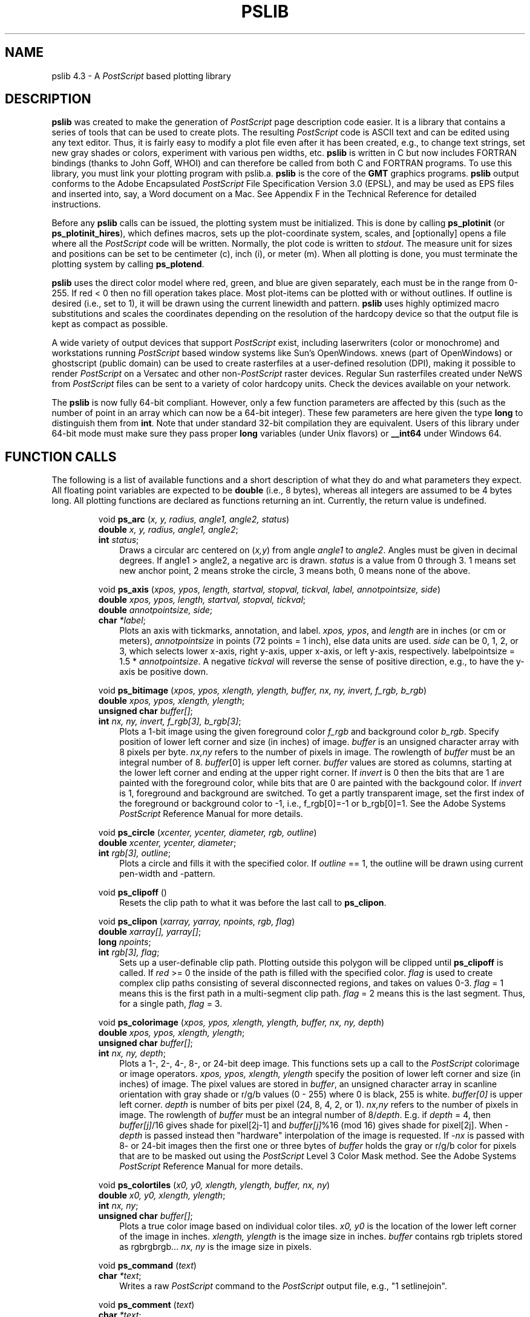 .TH PSLIB 3 "Feb 27 2014" "GMT 4.5.13 (SVN)" "Generic Mapping Tools"
.SH NAME
pslib 4.3 \- A \fIPostScript\fP based plotting library
.SH DESCRIPTION
.LP
\fBpslib\fP\fR was created to make the generation of \fIPostScript\fR page
description code easier.  It is a library that contains a series of tools
that can be used to create plots.  The resulting \fIPostScript\fR code is
ASCII text and can be edited using any text editor.  Thus, it is fairly easy
to modify a plot file even after it has been created, e.g., to change text
strings, set new gray shades or colors, experiment with various pen widths, etc.
\fBpslib\fP\fR is written in C but now includes FORTRAN bindings (thanks to John Goff, WHOI)
and can therefore be called from both C and FORTRAN programs.  To use this library, you must link your plotting program with
pslib.a.  \fBpslib\fP\fR is the core of the \fBGMT\fP\fR
graphics programs.  \fBpslib\fP\fR output conforms to the Adobe Encapsulated
\fIPostScript\fP File Specification Version 3.0 (EPSL), and may be used as EPS
files and inserted into, say, a Word document on a Mac.  See Appendix F in the
Technical Reference for detailed instructions.
.LP
Before any \fBpslib\fP\fR calls can be issued, the plotting system must be
initialized.  This is done by calling \fBps_plotinit\fP (or \fBps_plotinit_hires\fP), which defines macros, sets up
the plot-coordinate system, scales, and [optionally] opens a file where all the
\fIPostScript\fR code will be written.  Normally, the plot code is written
to \fIstdout\fP.  The measure unit for sizes and positions can be set to be centimeter (c),
inch (i), or meter (m).  When all plotting is done, you must terminate the plotting system
by calling \fBps_plotend\fP.
.LP
\fBpslib\fP uses the direct color model where red, green, and blue are given separately,
each must be in the range from 0-255.  If red < 0 then no fill operation takes place.
Most plot-items can be plotted
with or without outlines.  If outline is desired (i.e., set to 1), it
will be drawn using the current linewidth and pattern. \fBpslib\fP\fR uses highly
optimized macro substitutions and scales the coordinates depending on the resolution
of the hardcopy device so that the output file is kept as compact as possible.
.LP
A wide variety of output devices that support \fIPostScript\fR exist, including laserwriters
(color or monochrome) and workstations running \fIPostScript\fR based window systems
like Sun's OpenWindows.  xnews (part of OpenWindows) or ghostscript (public domain) can be used to create rasterfiles at a\"'
user-defined resolution (DPI), making it possible to render \fIPostScript\fR on a Versatec
and other non-\fIPostScript\fR raster devices.  Regular Sun rasterfiles created under NeWS
from \fIPostScript\fR files can be sent to a variety of color hardcopy units.  Check
the devices available on your network.
.LP
The \fBpslib\fP\fR is now fully 64-bit compliant.  However, only a few function parameters
are affected by this (such as the number of point in an array which can now be a 64-bit
integer).  These few parameters are here given the type \fBlong\fP to distinguish them
from \fBint\fP.  Note that under standard 32-bit compilation they are equivalent.  Users
of this library under 64-bit mode must make sure they pass proper \fBlong\fP variables
(under Unix flavors) or \fB__int64\fP under Windows 64.
.SH FUNCTION CALLS
.LP
The following is a list of available functions and a short description of what they do and what
parameters they expect.  All floating point variables are expected to be \fBdouble\fP (i.e.,
8 bytes), whereas all integers are assumed to be 4 bytes long.  All plotting functions are
declared as functions returning an int.  Currently, the return value is undefined.
.LP
.IP
void \fBps_arc\fR (\fIx, y, radius, angle1, angle2, status\fP)
.br
\fBdouble\fR \fIx, y, radius, angle1, angle2\fP;
.br
\fBint\fR \fIstatus\fP;
.RS 10
Draws a circular arc centered on (\fIx,y\fP) from angle \fIangle1\fP to \fIangle2\fP.
Angles must be given in decimal degrees.  If angle1 > angle2, a negative arc is
drawn.  \fIstatus\fP is a value from 0 through 3.  1 means set new anchor point, 2 means
stroke the circle, 3 means both, 0 means none of the above.
.RE
.IP
void \fBps_axis\fR (\fIxpos, ypos, length, startval, stopval, tickval, label, annotpointsize, side\fP)
.br
\fBdouble\fR \fIxpos, ypos, length, startval, stopval, tickval\fP;
.br
\fBdouble\fR \fIannotpointsize, side\fP;
.br
\fBchar\fR \fI*label\fP;
.RS 10
Plots an axis with tickmarks, annotation, and label.  \fIxpos, ypos\fP, and \fIlength\fP
are in inches (or cm or meters), \fIannotpointsize\fP in points (72 points = 1 inch), else
data units are used.  \fIside\fP can be 0, 1, 2, or 3, which selects lower x-axis, right y-axis,
upper x-axis, or left y-axis, respectively.  labelpointsize = 1.5 * \fIannotpointsize\fP.
A negative \fItickval\fP will reverse the sense of positive direction, e.g., to have the
y-axis be positive down.
.RE
.IP
void \fBps_bitimage\fR (\fIxpos, ypos, xlength, ylength, buffer, nx, ny, invert, f_rgb, b_rgb\fP)
.br
\fBdouble\fR \fIxpos, ypos, xlength, ylength\fP;
.br
\fBunsigned char\fR \fIbuffer[]\fP;
.br
\fBint\fR \fInx, ny, invert, f_rgb[3], b_rgb[3]\fP;
.RS 10
Plots a 1-bit image using the given foreground color \fIf_rgb\fP and background color \fIb_rgb\fP.
Specify position of lower left corner and size (in inches) of image.  \fIbuffer\fP
is an unsigned character array with 8 pixels per byte.  \fInx,ny\fP
refers to the number of pixels in image.  The rowlength of \fIbuffer\fP must
be an integral number of 8.  \fIbuffer\fP[0] is upper left corner.  \fIbuffer\fP
values are stored as columns, starting at the lower left corner and ending at
the upper right corner.  If \fIinvert\fP is 0 then the bits that are 1 are
painted with the foreground color, while bits that are 0 are painted with the
backgound color.  If \fIinvert\fP is 1, foreground and background are switched.
To get a partly transparent image, set the first index of the foreground or
background color to -1, i.e., f_rgb[0]=-1 or b_rgb[0]=1.
See the Adobe Systems \fIPostScript\fP\fR Reference Manual for more details.
.RE
.IP
void \fBps_circle\fR (\fIxcenter, ycenter, diameter, rgb, outline\fP)
.br
\fBdouble\fR \fIxcenter, ycenter, diameter\fP;
.br
\fBint\fR \fIrgb[3], outline\fP;
.RS 10
Plots a circle and fills it with the specified color.  If \fIoutline\fP == 1, the outline
will be drawn using current pen-width and -pattern.
.RE
.IP
void \fBps_clipoff\fR ()
.RS 10
Resets the clip path to what it was before the last call to \fBps_clipon\fP.
.RE
.IP
void \fBps_clipon\fR (\fIxarray, yarray, npoints, rgb, flag\fP)
.br
\fBdouble\fR \fIxarray[], yarray[]\fP;
.br
\fBlong\fR \fInpoints\fP;
.br
\fBint\fR \fIrgb[3], flag\fP;
.RS 10
Sets up a user-definable clip path.  Plotting outside this polygon will be clipped
until \fBps_clipoff\fP is called.  If \fIred\fP >= 0 the inside of the path is
filled with the specified color.  \fIflag\fP is used to create complex clip paths
consisting of several disconnected regions, and takes on values 0-3. \fIflag\fP = 1
means this is the first path in a multi-segment clip path.  \fIflag\fP = 2 means
this is the last segment.  Thus, for a single path, \fIflag\fP = 3.
.RE
.IP
void \fBps_colorimage\fR (\fIxpos, ypos, xlength, ylength, buffer, nx, ny, depth\fP)
.br
\fBdouble\fR \fIxpos, ypos, xlength, ylength\fP;
.br
\fBunsigned char\fR \fIbuffer[]\fP;
.br
\fBint\fR \fInx, ny, depth\fP;
.RS 10
Plots a 1-, 2-, 4-, 8-, or 24-bit deep image.
This functions sets up a call to the \fIPostScript\fP colorimage or image operators.
\fIxpos, ypos, xlength, ylength\fP specify the position of lower left corner and size (in inches) of image.
The pixel values are stored in \fIbuffer\fP, an unsigned character array in scanline orientation with gray shade or r/g/b
values (0 - 255) where 0 is black, 255 is white.  \fIbuffer[0]\fP is upper left corner.
\fIdepth\fP is number of bits per pixel (24, 8, 4, 2, or 1).
\fInx,ny\fP refers to the number of pixels in image.
The rowlength of \fIbuffer\fP must be an integral number of 8/\fIdepth\fP.
E.g. if \fIdepth\fP = 4, then \fIbuffer[j]\fP/16
gives shade for pixel[2j-1] and \fIbuffer[j]\fP%16 (mod 16) gives shade for pixel[2j].
When \fI-depth\fP is passed instead then "hardware" interpolation of the image is requested.
If \fI-nx\fP is passed with 8- or 24-bit images then the first one or three bytes of \fIbuffer\fP
holds the gray or r/g/b color for pixels that are to be masked out using the \fIPostScript\fP
Level 3 Color Mask method.
See the Adobe Systems \fIPostScript\fP\fR Reference Manual for more details.
.RE
.IP
void \fBps_colortiles\fR (\fIx0, y0, xlength, ylength, buffer, nx, ny\fP)
.br
\fBdouble\fR \fIx0, y0, xlength, ylength\fP;
.br
\fBint\fR \fInx, ny\fP;
.br
\fBunsigned char\fR \fIbuffer[]\fP;
.RS 10
Plots a true color image based on individual color tiles. \fIx0, y0\fP is
the location of the lower left corner of the image in inches.  \fIxlength,
ylength\fP is the image size in inches.  \fIbuffer\fP contains rgb triplets
stored as rgbrgbrgb... \fInx, ny\fP is the image size in pixels.
.RE
.IP
void \fBps_command\fR (\fItext\fP)
.br
\fBchar\fR \fI*text\fP;
.br
.RS 10
Writes a raw \fIPostScript\fP command to the \fIPostScript\fP output file,
e.g., "1 setlinejoin".
.RE
.IP
void \fBps_comment\fR (\fItext\fP)
.br
\fBchar\fR \fI*text\fP;
.RS 10
Writes a comment (\fItext\fP) to the \fIPostScript\fP\fR output file, e.g., "Start of graph 2".
.RE
.IP
void \fBps_cross\fR (\fIxcenter, ycenter, diameter\fP)
.br
\fBdouble\fR \fIxcenter, ycenter, diameter\fP;
.RS 10
Plots a cross (x) at the specified point using current pen-width and -pattern
that fits inside a circle of given diameter. No fill possible.
.RE
.IP
void \fBps_diamond\fR (\fIxcenter, ycenter, diameter, rgb, outline\fP)
.br
\fBdouble\fR \fIxcenter, ycenter, diameter\fP;
.br
\fBint\fR \fIrgb[3], outline\fP;
.RS 10
Plots a diamond and fills it with the specified color.  If \fIoutline\fP == 1, the outline
will be drawn using current pen-width and -pattern.
The symbol will fit inside a circle of given diameter.
.RE
.IP
void \fBps_ellipse\fR (\fIxcenter, ycenter, angle, major, minor, rgb, outline\fP)
.br
\fBdouble\fR \fIxcenter, ycenter, angle, major, minor\fP;
.br
\fBint\fR \fIrgb[3], outline\fP;
.RS 10
Plots a ellipse with its major axis rotated by \fIangle\fP degrees and fills it
with the specified color.  If \fIoutline\fP == 1, the outline will be drawn using current pen-width and -pattern.
.RE
.IP
void \fBps_encode_font\fR (\fIfont_no\fP)
.br
\fBint\fR \fIfont_no\fP;
.RS 10
Will reencode this font using the current encoding vector if it is not StandardEncoding.
.RE
.IP
void \fBps_epsimage\fR (\fIxpos, ypos, xlength, ylength, buffer, size, nx, ny, ox, oy\fP)
.br
\fBdouble\fR \fIxpos, ypos, xlength, ylength\fP;
.br
\fBunsigned char\fR \fIbuffer[]\fP;
.br
\fBint\fR \fIsize, nx, ny, ox, oy\fP;
.RS 10
Plots an Encapsulated \fIPostScript\fP\fR (EPS) image. The EPS file is stored in \fIbuffer\fP and has \fIsize\fP bytes.
This functions simply includes the image in the \fIPostScript\fP\fR output stream within an appropriate wrapper.
Specify position of lower left corner and size (in inches) of image.
\fInx,ny,ox,oy\fP refers to the width, height and origin (lower left corner) of the BoundingBox.
.RE
.IP
void \fBps_flush\fR ()
.RS 10
Flushes the output buffer.
.RE
.IP
void \fBps_hexagon\fR (\fIxcenter, ycenter, diameter, rgb, outline\fP)
.br
\fBdouble\fR \fIxcenter, ycenter, diameter\fP;
.br
\fBint\fR \fIrgb[3], outline\fP;
.RS 10
Plots a hexagon and fills it with the specified color.  If \fIoutline\fP == 1, the outline
will be drawn using current pen-width and -pattern.
The symbol will fit inside a circle of given diameter.
.RE
.IP
void \fBps_image\fR (\fIxpos, ypos, xlength, ylength, buffer, nx, ny, bits\fP)
.br
\fBdouble\fR \fIxpos, ypos, xlength, ylength\fP;
.br
\fBunsigned char\fR \fIbuffer[]\fP;
.br
\fBint\fR \fInx, ny, bits\fP;
.RS 10
Obsolete, simply passes arguments to \fBps_colorimage\fP.
.RE
.IP
void \fBps_imagefill\fR (\fIx, y, n, image, imagefile, invert, dpi, outline, f_rgb, b_rgb\fP)
.br
\fBdouble\fR \fIx[], y[], x0, y0\fP;
.br
\fBint\fR \fIn, image, invert, dpi, outline, f_rgb[3], b_rgb[3]\fP;
.br
\fBchar\fR \fIimagefile\fP;
.RS 10
Similar to \fBps_polygon\fP, but fills the area with an image pattern rather than a color
or grayshade.  \fIx\fP and \fIy\fP hold the arrays of \fIn\fP points.  90 predefined
patterns are available  (See \fBGMT\fP Appendix E).  \fIimage\fP gives the image number (1-90).  If set to 0,
\fIimagefile\fP must be the name to the user's image, which must be stored as a\"'
Sun 1-, 8-, or 24-bit rasterfile.
.br
1-bit images only:
(i) The set pixels (1) are colored using the RGB combination in \fIf_rgb\fP,
while the unset pixels (0) are painted with \fPb_rgb\fP.
Set the f_rgb[0] to -1 to make set pixels transparent.
Set b_rgb[0] to -1 to make the unset pixels transparent.
(ii) If \fIinvert\fP is TRUE (1), the set and unset pixels are interchanged before plotting. 
.br
The unit size of the image is
controlled by \fIdpi\fP (in dots-per-inch).  If set to zero, the image is plotted at the device
resolution.  If \fIoutline\fP is TRUE, the current penwidth is used to draw the
polygon outline.
.RE
.IP
void \fBps_itriangle\fR (\fIxcenter, ycenter, diameter, rgb, outline\fP)
.br
\fBdouble\fR \fIxcenter, ycenter, diameter\fP;
.br
\fBint\fR \fIrgb[3], outline\fP;
.RS 10
Plots an inverted and fills it with the specified color.  If \fIoutline\fP == 1, the outline
will be drawn using current pen-width and -pattern.
The symbol will fit inside a circle of given diameter.
.RE
.IP
long \fBps_line\fR (\fIxarray, yarray, npoints, type, close, dummy\fP)
.br
\fBdouble\fR \fIxarray[], yarray[]\fP;
.br
\fBlong\fR \fInpoints\fP;
.br
\fBint\fR \fItype, close, dummy\fP;
.RS 10
Draw a continuous line from the positions in the x-y arrays.  If \fIclose\fP == 1,
the first and last point will automatically be closed by the \fIPostScript\fP driver.
If this is the first segment in a multi-segment path, set \fItype\fP == 1.  To end
the segments and have the line(s) drawn,  set \fItype\fP == 2.  Thus, for a single
segment, \fItype\fP must be 3.  The line is drawn using the current penwidth.
The \fIdummy\fP is an obsolete parameter no longer used internally.
.RE
.IP
unsigned char \fB*ps_load_image\fP (\fIfp, header\fP)
.br
\fBFILE\fP \fI*fp\fP;
.br
\fBstruct imageinfo\fP \fI*header\fP;
.RS 10
Reads the image contents of the EPS file or Sun rasterfile pointed to by the open filepointer \fIfp\fP.
The routine can handle Encapsulated \fIPostScript\fP\fR files or 1-, 8-, 24-, or 32-bit rasterfiles in old, standard,
run-length encoded, or RGB-style Sun format.
.RE
.IP
void \fBps_octagon\fR (\fIxcenter, ycenter, diameter, rgb, outline\fP)
.br
\fBdouble\fR \fIxcenter, ycenter, diameter\fP;
.br
\fBint\fR \fIrgb[3], outline\fP;
.RS 10
Plots a octagon and fills it with the specified color.  If \fIoutline\fP == 1, the outline
will be drawn using current pen-width and -pattern.
The symbol will fit inside a circle of given diameter.
.RE
.IP
void \fBps_patch\fR (\fIxarray, yarray, npoints, rgb, outline\fP)
.br
\fBdouble\fR \fIxarray[], yarray[]\fP;
.br
\fBlong\fR \fInpoints\fP;
.br
\fBint\fR \fIrgb[3], outline\fP;
.RS 10
Identical to \fBps_polygon\fP except polygon must be < 20 points long and there will
be no attempt to shorten the path by discarding unnecessary intermediate points along
straight segments.  Primarily used when painting large number of small polygons and
not waste output space.  If more than 20 points are given we pass the buck to \fBps_polygon\fP.
.RE
.IP
void \fBps_pentagon\fR (\fIxcenter, ycenter, diameter, rgb, outline\fP)
.br
\fBdouble\fR \fIxcenter, ycenter, diameter\fP;
.br
\fBint\fR \fIrgb[3], outline\fP;
.RS 10
Plots a pentagon and fills it with the specified color.  If \fIoutline\fP == 1, the outline
will be drawn using current pen-width and -pattern.
The symbol will fit inside a circle of given diameter.
.RE
.IP
void \fBps_pie\fR (\fIxcenter, ycenter, radius, azimuth1, azimuth2, rgb, outline\fP)
.br
\fBdouble\fR \fIxcenter, ycenter, radius, azimuth1, azimuth2\fP;
.br
\fBint\fR \fIrgb[3], outline\fP;
.RS 10
Plots a sector of a circle and paints it with the specified RGB combination.  If
\fIoutline\fP == 1, the outline will be drawn using current pen-width and -pattern.
.RE
.IP
void \fBps_plot\fR (\fIxabs, yabs, kpen\fP)
.br
\fBdouble\fR \fIxabs, yabs\fP;
.br
\fBint\fR \fIkpen;\fP
.RS 10
Absolute move (\fIkpen\fP=3) or draw (\fIkpen=\fP2), using current linewidth.
Use (\fIkpen=\fP-2) to make sure the line is stroked.
.RE
.IP
void \fBps_plotend\fR (\fIlast_page\fP)
.br
\fBint\fR \fIlast_page\fP;
.RS 10
Terminates the plotting sequence and closes plot file (if other than \fIstdout\fP). If
\fIlast_page\fP == 1, then a \fIPostScript\fP\fR showpage command is issued, which initiates
the printing process on hardcopy devices.
.RE
.IP
void \fBps_plotinit\fR (\fIplotfile, overlay, mode, xoff, yoff, xscl, yscl, ncopies, dpi, unit, pagesize, rgb, encoding, eps\fP)
.br
\fBchar\fR \fI*plotfile, *encoding;\fP
.br
\fBint\fR \fIoverlay, mode, ncopies, dpi, unit\fP;
.br
\fBdouble\fR \fIxoff, yoff, xscl, yscl\fP;
.br
\fBint\fR \fIpagesize[2], rgb[3]\fP;
\fBstruct EPS *\fR \fIeps\fP;
.RS 10
Initializes the plotting.  If \fIplotfile\fP == NULL (or ""), then output is sent to \fIstdout\fP,
else output is sent to \fIplotfile\fP.  \fIoverlay\fP should be 1 only if you plan to append
it to some existing \fIPostScript\fP\fR file.  \fImode\fP contains three flags in the three lowest
bits.  The lowest bit controls the plot orientation and can be 0 (Landscape) or 1 (Portrait).  The
next bit, if set to 1, will re-encode the fonts to include European accented characters using the
now-obsolete \fBGMT\fP 3.4 encoding.  To use the ISOLatin1 encoding set the 5th bit to 1.  The third
bit controls the format used to write \fIPostScript\fP images: 0 means binary, 1 means hexadecimal.  Most
printers needs the latter while some can handle binary which are 50% smaller and therefore execute
faster.
\fIxoff,yoff\fP are used to move the origin from the default position in the lower left corner.
\fIxscl,yscl\fP are used to scale the entire plot (Usually set to 1.0, 1.0).  Set \fIncopies\fP to get
more than 1 copy.  \fIdpi\fP sets the hardcopy resolution in dots pr units.  For optimum plot
quality and processing speed, choose \fIdpi\fP to match the intended plotter resolution.  Examples are
300 for most laserwriters, 2540 for Linotype-300, and ~85 for Sun screens.  When in
doubt, use 300.  \fIunit\fP can be any of 0 (cm), 1 (inch), or 2 (m), telling the plot system
what units are used for distance and sizes.  Note that, regardless of choice of unit, dpi is still in
dots-pr-inch.  \fIpagesize\fP means the physical width and height of the plotting media in points, (typically 612 by 792 for
Letter or 595 by 842 for A4 laserwriter plotters.  The \fIrgb\fP array holds the color of the page (usually white = 255,255,255).
The \fIencoding\fP is the name of a character encoding scheme to be used, e.g., Standard, ISOLatin1, ISO-8859-2, etc.
The EPS structure is defined in the pslib.h include file and contains information that will make up the comments header of a EPS file.
Programmers who plan to call pslib routines should read the comments in pslib.h first.  Note that the FORTRAN binding does not
expect this last argument.
.RE
.IP
void \fBps_plotinit_hires\fR (\fIplotfile, overlay, mode, xoff, yoff, xscl, yscl, ncopies, dpi, unit, pagesize, rgb, encoding, eps\fP)
.br
\fBchar\fR \fI*plotfile, *encoding;\fP
.br
\fBint\fR \fIoverlay, mode, ncopies, dpi, unit, rgb[3]\fP;
.br
\fBdouble\fR \fIxoff, yoff, xscl, yscl\fP;
.br
\fBdouble\fR \fIpagesize[2]\fP;
\fBstruct EPS *\fR \fIeps\fP;
.RS 10
Same as \fBps_plotinit\fR but expects the page size to be given in double precision points.
.RE
.IP
void \fBps_plotr\fR (\fIxrel, yrel, kpen\fP)
.br
\fBdouble\fR \fIxrel, yrel\fP;
.br
\fBint\fR \fIkpen\fP;
.RS 10
Move (\fIkpen\fP = 3) or draw (\fIkpen\fP = 2) relative to current point (see \fBps_plot\fP).
Use (\fIkpen=\fP-2) to make sure the line is stroked.
.RE
.IP
void \fBps_plus\fR (\fIxcenter, ycenter, diameter\fP)
.br
\fBdouble\fR \fIxcenter, ycenter, diameter\fP;
.RS 10
Plots a plus (+) at the specified point using current pen-width and -pattern
that fits inside a circle of given diameter. No fill possible.
.RE
.IP
void \fBps_point\fR (\fIxcenter, ycenter, diameter\fP)
.br
\fBdouble\fR \fIxcenter, ycenter, diameter\fP;
.RS 10
Plots a point (dot) using current pen with given diameter.
Note the linecap setting must first be set to 1 for this function to work.
.RE
.IP
void \fBps_polygon\fR (\fIxarray, yarray, npoints, rgb, outline\fP)
.br
\fBdouble\fR \fIxarray[], yarray[]\fP;
.br
\fBlong\fR \fInpoints\fP;
.br
\fBint\fR \fIrgb[3], outline\fP;
.RS 10
Creates a colored polygon from the positions in the x-y arrays.  Polygon will
automatically be closed by the \fIPostScript\fP driver.  If \fIoutline\fP == 0,
no outline is drawn.  If \fIoutline\fP == 1, the outline is drawn using current
penwidth.
.RE
.IP
void \fBps_rect\fR (\fIx1, y1, x2, y2, rgb, outline\fP)
.br
\fBdouble\fR \fIx1, y1, x2, y2\fP;
.br
int \fIrgb[3], outline;\fP
.RS 10
Plots a colored rectangle. (\fIx1,y1)\fP and (\fIx2,y2\fP) are any two corners on a diagonal.
If \fIoutline\fP == 1, the outline will be drawn using current pen-width and -pattern.
.RE
.IP
void \fBps_rotaterect\fR (\fIx, y, angle, xsize, ysize, rgb, outline\fP)
.br
\fBdouble\fR \fIx, y, angle, xsize, ysize\fP;
.br
int \fIrgb[3], outline;\fP
.RS 10
Plots a colored rectangle rotated \fIangle\fP degrees from baseline. (\fIx,y)\fP is the center
and (\fIxsize,ysize\fP) are the dimensions.
If \fIoutline\fP == 1, the outline will be drawn using current pen-width and -pattern.
.RE
.IP
void \fBps_rotatetrans\fR (\fIx, y, angle\fP)
.br
\fBdouble\fR \fIx, y, angle\fP;
.RS 10
Rotates the coordinate system by \fIangle\fP degrees, then translates origin to (\fIx,y\fP).
.RE
.IP
void \fBps_segment\fR (\fIx0, y0, x1, y1\fP)
.br
\fBdouble\fR \fIx0, y0, x1, y1;\fP
.RS 10
Draws a line segment between the two points using current pen attributes.
.RE
.IP
void \fBps_setdash\fR (\fIpattern, offset\fP)
.br
\fBchar\fR \fI*pattern;\fP
.br
\fBint\fR \fIoffset;\fP
.RS 10
Changes the current dashpattern.  The character string \fIpattern\fP is set to the desired
pattern.  E.g., "4 2" and \fIoffset\fP = 1 will plot like:
.RS 5
x ----  ----  ---- 
.RE
etc, where x is starting point (The x is not plotted).  That is, the line is made up of a repeating pattern of a
4 units long line and a 2 unit long gap, starting 1 unit after the x.  To reset to solid line,
specify \fIpattern\fP = NULL ("") and \fIoffset\fP = 0.  Units are in dpi units.
.RE
.IP
void \fBps_setfill\fR (\fIrgb, outline\fP)
.br
\fBint\fR \fIrgb[3], outline\fP;
.RS 10
Sets the current fill color and whether or not outline is needed for symbols.
.RE
.IP
void \fBps_setfont\fR (\fIfontnr\fP)
.br
\fBint\fR \fIfontnr\fP;
.RS 10
Changes the current font number to \fIfontnr\fP.  The fonts available are:  0 = Helvetica,
1 = H. Bold, 2 = H. Oblique, 3 = H. Bold-Oblique, 4 = Times, 5 =
T. Bold, 6 = T. Italic, 7 = T. Bold Italic, 8 = Courier, 9 = C. Bold,
10 = C Oblique, 11 = C Bold Oblique, 12 = Symbol, 13 = AvantGarde-Book,
14 = A.-BookOblique, 15 = A.-Demi, 16 = A.-DemiOblique, 17 = Bookman-Demi,
18 = B.-DemiItalic, 19 = B.-Light, 20 = B.-LightItalic, 21 = Helvetica-Narrow,
22 = H-N-Bold, 23 = H-N-Oblique, 24 = H-N-BoldOblique, 25 = NewCenturySchlbk-Roman, 
26 = N.-Italic, 27 = N.-Bold, 28 = N.-BoldItalic,
29 = Palatino-Roman, 30 = P.-Italic, 31 = P.-Bold, 32 = P.-BoldItalic,
33 = ZapfChancery-MediumItalic, 34 = ZapfDingbats, 35 = Ryumin-Light-EUC-H,
36 = Ryumin-Light-EUC-V, 37 = GothicBBB-Medium-EUC-H, and 38 = GothicBBB-Medium-EUC-V.  If \fIfontnr\fP is outside this range, it is set to 0.
.RE
.IP
void \fBps_setformat\fR (\fIn_decimals\fP)
.br
\fBint\fR \fIn_decimals\fP;
.RS 10
Sets number of decimals to be used when writing color or gray values.  The default
setting of 3 gives 1000 choices per red, green, and blue value, which is more than
the 255 choices offered by most 24-bit platforms.  Choosing a lower value will make
the output file smaller at the expense of less color resolution.  Still, a value of 2
gives 100 x 100 x 100 = 1 million colors, more than most eyes can distinguish.  For
a setting of 1, you will have 10 nuances per primary color and a total of 1000 unique
combinations.
.RE
.IP
void \fBps_setline\fR (\fIlinewidth\fP)
.br
\fBint\fR \fIlinewidth\fP;
.RS 10
Changes the current linewidth in DPI units.  0 gives thinnest line, but the use of
0 is implementation-dependent (Works fine on most laserwriters).
.RE
.IP
void \fBps_setlinecap\fR (\fIcap\fP)
.br
\fBint\fR \fIcap\fP;
.RS 10
Changes the current linecap.  0 gives butt cap [Default], 1 gives round, and 2 gives square.
.RE
.IP
void \fBps_setlinejoin\fR (\fIjoin\fP)
.br
\fBint\fR \fIjoin\fP;
.RS 10
Changes the current linejoin.  0 gives mitered [Default], 1 gives round, and 2 gives bevel joins.
.RE
.IP
void \fBps_setmiterlimit\fR (\fIlimit\fP)
.br
\fBint\fR \fIlimit\fP;
.RS 10
Changes the current miter limit.  0 gives default miter, other values are the cutoff-, acute- angle
when mitering takes place.
.RE
.IP
void \fBps_setpaint\fR (\fIrgb\fP)
.br
\fBint\fR \fIrgb[3]\fP;
.RS 10
Changes the current RGB setting for pens and text.
.RE
.IP
void \fBps_square\fR (\fIxcenter, ycenter, diameter, rgb, outline\fP)
.br
\fBdouble\fR \fIxcenter, ycenter, diameter\fP;
.br
\fBint\fR \fIrgb[3], outline\fP;
.RS 10
Plots a square and fills it with the specified color.  If \fIoutline\fP == 1, the outline
will be drawn using current pen-width and -pattern.
The symbol will fit inside a circle of given diameter.
.RE
.IP
void \fBps_star\fR (\fIxcenter, ycenter, diameter, rgb, outline\fP)
.br
\fBdouble\fR \fIxcenter, ycenter, diameter\fP;
.br
\fBint\fR \fIrgb[3], outline\fP;
.RS 10
Plots a star and fills it with the specified color.  If \fIoutline\fP == 1, the outline
will be drawn using current pen-width and -pattern.
The symbol will fit inside a circle of given diameter.
.RE
.IP
void \fBps_text\fR (\fIx, y, pointsize, text, angle, justify, form\fP)
.br
\fBdouble\fR \fIx, y, pointsize, angle\fP;
.br
\fBchar\fR \fI*text\fP;
.br
\fBint\fR \fIjustify, form\fP;
.RS 10
The \fItext\fP is plotted starting at (\fIx,y\fP), and will make an \fIangle\fP with the horizontal.  The
point (\fIx,y\fP) maps onto different points of the textstring by giving various values for
\fIjustify\fP.  It is used as follows:
.LP
.RS 10
9------------10----------- 11
.br
|                           |
.br
5             6             7
.br
|                           |
.br
1------------ 2------------ 3
.RE
The box represents the textstring.  E.g., to plot a textstring with its center of gravity
at (\fIx,y\fP), you must use \fIjustify\fP == 6.  If \fIjustify\fP is negative, then all leading and trailing
blanks are stripped before plotting.  Certain character sequences (flags) have special
meaning to ps_text. @~ toggles between current font and the Mathematical Symbols font.
@%\fIno\fP% sets font to \fIno\fP; @%% resets to starting font.
@- turns subscript on/off, @+ turns superscript on/off, @# turns small caps
on/off, and @\\ will make a composite character of the following two character.
@;\fIr/g/b\fP; changes the font color (@;; resets it), @:\fIsize\fP: changes the font size (@:: resets it),
and @_ toggles underline on/off.
Give fontsize in points (72 points = 1 inch).  Normally, the text is typed using solid characters.
To draw outline characters, set \fIform\fP == 1.  If \fIpointsize\fP is negative it means
that the current point has already been set before \fBps_text\fP was called and that
(\fIx,y\fP) should be ignored.
.RE
.IP
void \fBps_textbox\fR (\fIx, y, pointsize, text, angle, justify, outline, dx, dy, rgb\fP)
.br
\fBdouble\fR \fIx, y, angle, pointsize, dx, dy\fP;
.br
\fBchar\fR \fI*text\fP;
.br
\fBint\fR \fIjustify, outline, rgb[3]\fP;
.RS 10
This function is used in conjugation with \fBps_text\fP when a box surrounding the
text string is desired.  Taking most of the arguments of \fBps_text\fP, the user must
also specify the color of the resulting rectangle, and whether its outline should
be drawn.  More room between text and rectangle can be obtained by setting \fIdx\fP
and \fIdy\fP accordingly.
.RE
.IP
void \fBps_transrotate\fR (\fIx, y, angle\fP)
.br
\fBdouble\fR \fIx, y, angle\fP;
.RS 10
Translates the origin to (\fIx,y\fP), then rotates the coordinate system by \fIangle\fP degrees.
.RE
.IP
void \fBps_triangle\fR (\fIxcenter, ycenter, diameter, rgb, outline\fP)
.br
\fBdouble\fR \fIxcenter, ycenter, diameter\fP;
.br
\fBint\fR \fIrgb[3], outline\fP;
.RS 10
Plots a triangle and paints it with the specified RGB combination.  If \fIoutline\fP == 1,
the outline will be drawn using current pen-width and -pattern.
The symbol will fit inside a circle of given diameter.
.RE
.IP
void \fBps_vector\fR (\fIxtail, ytail, xtip, ytip, tailwidth, headlength, headwidth, headshape, rgb, outline\fP)
.br
\fBdouble\fR \fIxtail, ytail, xtip, ytip, tailwidth, headlength, headwidth, headshape\fP;
.br
\fBint\fR \fIrgb[3], outline\fP;
.RS 10
Draws a vector of size and appearance as specified by the various parameters.  \fIheadshape\fP can
take on values from 0-1 and specifies how far the intersection point between the base of a
straight vector head and the vector line is moved toward the tip.  0 gives a triangular
head, 1.0 gives an arrow shaped head. If \fIoutline\fP == 1, the outline will be drawn using
current penwidth.  Add 8 to \fIoutline\fP for a double-headed vector.
.RE
.IP
void \fBps_words\fR (\fIx, y, text, n_words, line_space, par_width, par_just, font, font_size, angle, rgb, justify, draw_box, x_off, y_off, x_gap, y_gap, boxpen_width, boxpen_texture, boxpen_offset, boxpen_rgb, vecpen_width, vecpen_texture, vecpen_offset, vecpen_rgb, boxfill_rgb\fP)
.br
\fBdouble\fR \fIx, y, line_space, par_width, angle, x_off, y_off, x_gap, y_gap\fP;
.br
\fBlong\fR \fIn_words\fP;
.br
\fBint\fR \fIfont, font_size, justify, draw_box, boxpen_width, boxpen_offset\fP;
.br
\fBint\fR \fIboxpen_rgb[3], vecpen_width, vecpen_offset, vecpen_rgb[3], boxfill_rgb[3]\fP;
.br
\fBchar\fP \fI**text, *boxpen_texture, *vecpen_texture\fP;
.RS 10
Typesets paragraphs of text.  \fItext\fP is an array of the words to typeset, using the given
line-spacing and paragraph width.  The whole text block is positioned at \fIx, y\fP which is
the anchor point on the box as indicated by \fIjustify\fP (see ps_text). The whole block
is then shifted by \fIx_off, y_off\fP. Inside the box, text
is justified left, centered, right, or justified as governed by \fIpar_just\fP (lcrj).
\fIdraw_box\fP contains 4 bit flags pertaining to the surrounding outline box.  If on, the first
(lowest) bit draws the box outline.  The second bit fills the box interior.  The third bit
makes the outline box have rounded corners (unless \fIx_gap, y_gap\fP, which specifies the
padding between the text and the box, are zero), while the forth bit draws a line from the original
\fIx, y\fP point to the shifted position.  The escape sequences described for ps_text applies as well.
.RE
.SH AUTHOR
Paul Wessel, School of Ocean and Earth Science and Technology, 1680 East-West Road, Honolulu,
Hawaii 96822, (808) 956-4778, Internet address: pwessel@hawaii.edu.
.SH BUGS
Caveat Emptor:  The author is \fBnot\fP responsible for any disasters, suicide attempts, or ulcers
caused by correct \fBor\fP incorrect use of \fBpslib\fR.  If you find bugs, please report
them to the author by electronic mail.  Be sure to provide enough detail so that I
can recreate the problem.
.SH REFERENCES
Adobe Systems Inc., 1990, \fIPostScript\fP language reference manual, 2nd edition,
Addison-Wesley, (ISBN 0-201-18127-4).
